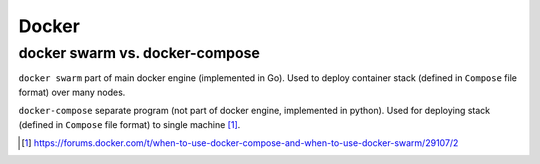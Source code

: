 #######
Docker
#######

docker swarm vs. docker-compose
################################

``docker swarm`` part of main docker engine (implemented in Go). Used to deploy container stack (defined in ``Compose`` file format) over many nodes.

``docker-compose`` separate program (not part of docker engine, implemented in python). Used for deploying stack (defined in ``Compose`` file format) to single machine [#]_.

.. [#] https://forums.docker.com/t/when-to-use-docker-compose-and-when-to-use-docker-swarm/29107/2
